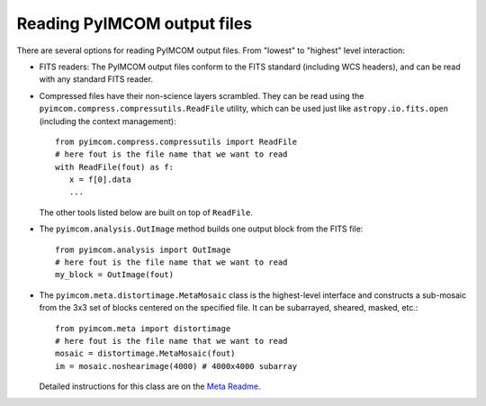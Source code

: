 Reading PyIMCOM output files
############################

There are several options for reading PyIMCOM output files. From "lowest" to "highest" level interaction:

* FITS readers: The PyIMCOM output files conform to the FITS standard (including WCS headers), and can be read with any standard FITS reader.

* Compressed files have their non-science layers scrambled. They can be read using the ``pyimcom.compress.compressutils.ReadFile`` utility, which can be used just like ``astropy.io.fits.open`` (including the context management)::

    from pyimcom.compress.compressutils import ReadFile
    # here fout is the file name that we want to read
    with ReadFile(fout) as f:
       x = f[0].data
       ...

  The other tools listed below are built on top of ``ReadFile``.

* The ``pyimcom.analysis.OutImage`` method builds one output block from the FITS file::

    from pyimcom.analysis import OutImage
    # here fout is the file name that we want to read
    my_block = OutImage(fout)

* The ``pyimcom.meta.distortimage.MetaMosaic`` class is the highest-level interface and constructs a sub-mosaic from the 3x3 set of blocks centered on the specified file. It can be subarrayed, sheared, masked, etc.::

    from pyimcom.meta import distortimage
    # here fout is the file name that we want to read
    mosaic = distortimage.MetaMosaic(fout)
    im = mosaic.noshearimage(4000) # 4000x4000 subarray

  Detailed instructions for this class are on the `Meta Readme <meta_README.rst>`_.
